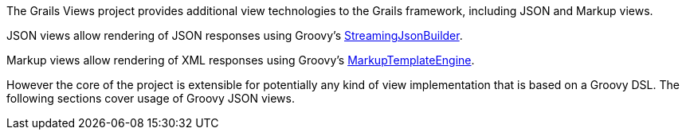 The Grails Views project provides additional view technologies to the Grails framework, including JSON and Markup views.

JSON views allow rendering of JSON responses using Groovy's http://docs.groovy-lang.org/latest/html/gapi/groovy/json/StreamingJsonBuilder.html[StreamingJsonBuilder].

Markup views allow rendering of XML responses using Groovy's http://docs.groovy-lang.org/latest/html/gapi/groovy/text/markup/MarkupTemplateEngine.html[MarkupTemplateEngine].

However the core of the project is extensible for potentially any kind of view implementation that is based on a Groovy DSL. The following sections cover usage of Groovy JSON views.
